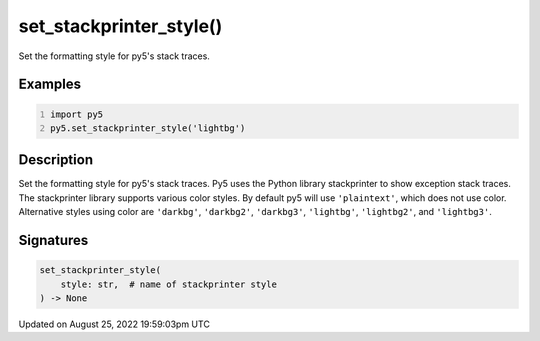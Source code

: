 set_stackprinter_style()
========================

Set the formatting style for py5's stack traces.

Examples
--------

.. raw:: html

    <div class="example-table">

.. raw:: html

    <div class="example-row"><div class="example-cell-image">

.. raw:: html

    </div><div class="example-cell-code">

.. code:: python
    :number-lines:

    import py5
    py5.set_stackprinter_style('lightbg')

.. raw:: html

    </div></div>

.. raw:: html

    </div>

Description
-----------

Set the formatting style for py5's stack traces. Py5 uses the Python library stackprinter to show exception stack traces. The stackprinter library supports various color styles. By default py5 will use ``'plaintext'``, which does not use color. Alternative styles using color are ``'darkbg'``, ``'darkbg2'``, ``'darkbg3'``, ``'lightbg'``, ``'lightbg2'``, and ``'lightbg3'``.

Signatures
------

.. code:: python

    set_stackprinter_style(
        style: str,  # name of stackprinter style
    ) -> None
Updated on August 25, 2022 19:59:03pm UTC

